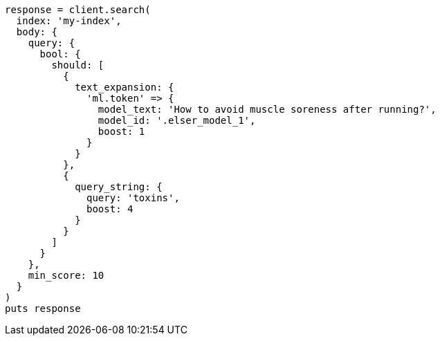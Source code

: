 [source, ruby]
----
response = client.search(
  index: 'my-index',
  body: {
    query: {
      bool: {
        should: [
          {
            text_expansion: {
              'ml.token' => {
                model_text: 'How to avoid muscle soreness after running?',
                model_id: '.elser_model_1',
                boost: 1
              }
            }
          },
          {
            query_string: {
              query: 'toxins',
              boost: 4
            }
          }
        ]
      }
    },
    min_score: 10
  }
)
puts response
----
